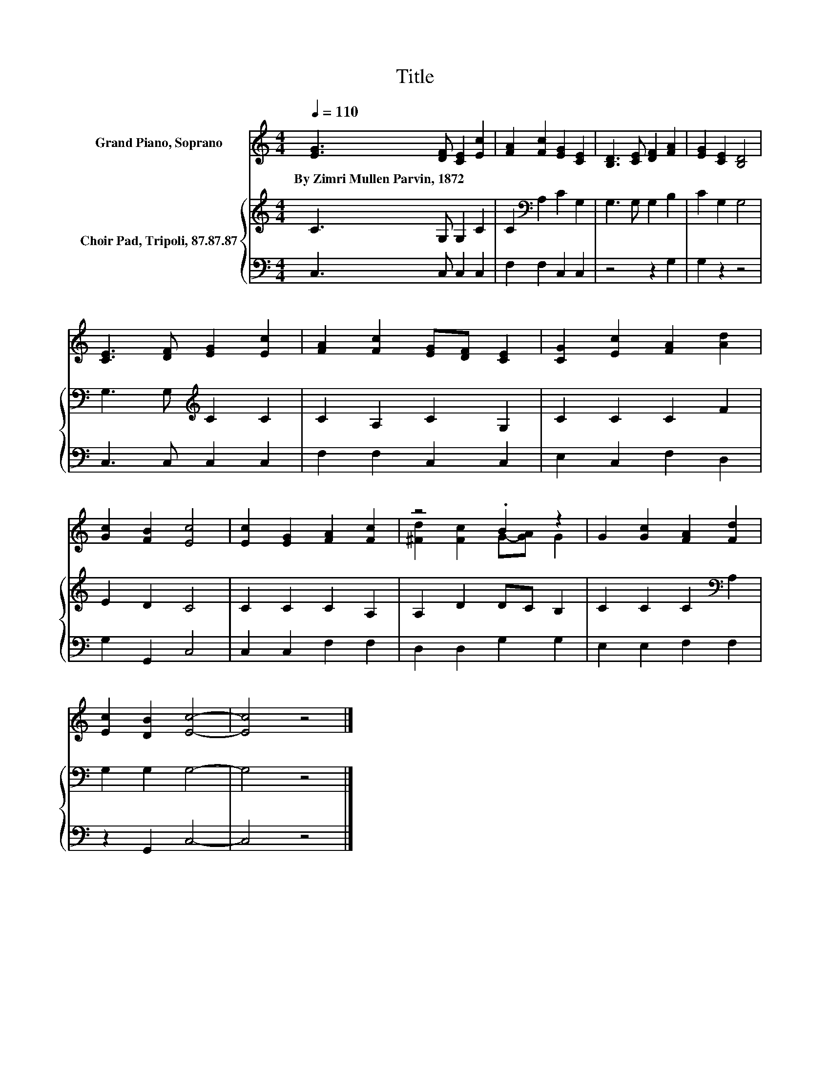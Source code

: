 X:1
T:Title
%%score ( 1 2 ) { 3 | 4 }
L:1/8
Q:1/4=110
M:4/4
K:C
V:1 treble nm="Grand Piano, Soprano"
V:2 treble 
V:3 treble nm="Choir Pad, Tripoli, 87.87.87"
V:4 bass 
V:1
 [EG]3 [DF] [CE]2 [Ec]2 | [FA]2 [Fc]2 [EG]2 [CE]2 | [B,D]3 [CE] [DF]2 [FA]2 | [EG]2 [CE]2 [B,D]4 | %4
w: By~Zimri~Mullen~Parvin,~1872 * * *||||
 [CE]3 [DF] [EG]2 [Ec]2 | [FA]2 [Fc]2 [EG][DF] [CE]2 | [CG]2 [Ec]2 [FA]2 [Ad]2 | %7
w: |||
 [Gc]2 [FB]2 [Ec]4 | [Ec]2 [EG]2 [FA]2 [Fc]2 | z4 .B2 z2 | G2 [Gc]2 [FA]2 [Fd]2 | %11
w: ||||
 [Ec]2 [DB]2 [Ec]4- | [Ec]4 z4 |] %13
w: ||
V:2
 x8 | x8 | x8 | x8 | x8 | x8 | x8 | x8 | x8 | [^Fd]2 [Fc]2 G-[GA] G2 | x8 | x8 | x8 |] %13
V:3
 C3 G, G,2 C2 | C2[K:bass] A,2 C2 G,2 | G,3 G, G,2 B,2 | C2 G,2 G,4 | G,3 G,[K:treble] C2 C2 | %5
 C2 A,2 C2 G,2 | C2 C2 C2 F2 | E2 D2 C4 | C2 C2 C2 A,2 | A,2 D2 DC B,2 | C2 C2 C2[K:bass] A,2 | %11
 G,2 G,2 G,4- | G,4 z4 |] %13
V:4
 C,3 C, C,2 C,2 | F,2 F,2 C,2 C,2 | z4 z2 G,2 | G,2 z2 z4 | C,3 C, C,2 C,2 | F,2 F,2 C,2 C,2 | %6
 E,2 C,2 F,2 D,2 | G,2 G,,2 C,4 | C,2 C,2 F,2 F,2 | D,2 D,2 G,2 G,2 | E,2 E,2 F,2 F,2 | %11
 z2 G,,2 C,4- | C,4 z4 |] %13

